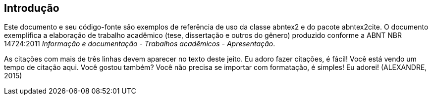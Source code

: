 == Introdução

Este documento e seu código-fonte são exemplos de referência de uso da classe
abntex2 e do pacote abntex2cite. O documento
exemplifica a elaboração de trabalho acadêmico (tese, dissertação e outros do
gênero) produzido conforme a ABNT NBR 14724:2011 _Informação e documentação
- Trabalhos acadêmicos - Apresentação_.


[env.citacao]
--
As citações com mais de três linhas devem aparecer no texto deste jeito.
Eu adoro fazer citações, é fácil! Você está vendo um tempo de citação aqui. Você gostou também? Você não precisa se importar com formatação, é simples! Eu adorei! (ALEXANDRE, 2015)
--

